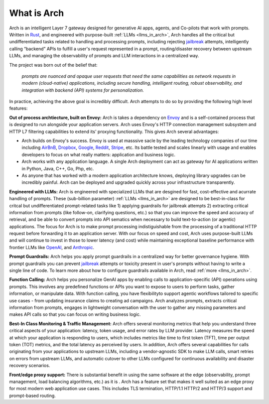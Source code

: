 What is Arch
============

Arch is an intelligent Layer 7 gateway designed for generative AI apps, agents, and Co-pilots that work 
with prompts. Written in `Rust <https://www.rust-lang.org/>`_, and engineered with purpose-built 
:ref:`LLMs <llms_in_arch>`, Arch handles all the critical but undifferentiated tasks related to handling and 
processing prompts, including rejecting `jailbreak <https://github.com/verazuo/jailbreak_llms>`_ attempts, 
intelligently calling “backend” APIs to fulfill a user's request represented in a prompt, routing/disaster 
recovery between upstream LLMs, and managing the observability of prompts and LLM interactions in a centralized way.

The project was born out of the belief that:

  *prompts are nuanced and opaque user requests that need the same capabilities as network requests 
  in modern (cloud-native) applications, including secure handling, intelligent routing, robust observability, 
  and integration with backend (API) systems for personalization.*

In practice, achieving the above goal is incredibly difficult. Arch attempts to do so by providing the 
following high level features:

**Out of process archtiecture, built on Envoy:** Arch is takes a dependency on `Envoy <http://envoyproxy.io/>`_ 
and is a self-contained process that is designed to run alongside your application servers. Arch uses 
Envoy's HTTP connection management subsystem and HTTP L7 filtering capabilities to extend its' proxying 
functionality. This gives Arch several advantages:

* Arch builds on Envoy's success. Envoy is used at masssive sacle by the leading technology companies of 
  our time including `AirBnB <https://www.airbnb.com>`_, `Dropbox <https://www.dropbox.com>`_, 
  `Google <https://www.google.com>`_, `Reddit <https://www.reddit.com>`_, `Stripe <https://www.stripe.com>`_, 
  etc. Its battle tested and scales linearly with usage and enables developers to focus on what really matters: 
  application and business logic.

* Arch works with any application language. A single Arch deployment can act as gateway for AI applications 
  written in Python, Java, C++, Go, Php, etc. 

* As anyone that has worked with a modern application architecture knows, deploying library upgrades 
  can be incredibly painful. Arch can be deployed and upgraded quickly across your infrastructure 
  transparently.

**Engineered with LLMs:** Arch is engineered with specialized LLMs that are desgined for fast, cost-effective 
and acurrate handling of prompts. These (sub-billion parameter) :ref:`LLMs <llms_in_arch>` are designed to be 
best-in-class for critcal but undifferentiated prompt-related tasks like 1) applying guardrails for jailbreak 
attempts 2) extracting critical information from prompts (like follow-on, clarifying questions, etc.) so that 
you can improve the speed and accuracy of retrieval, and be able to convert prompts into API sematics when necessary 
to build text-to-action (or agentic) applications. The focus for Arch is to make prompt processing indistiguishable 
from the processing of a traditional HTTP request before forwarding it to an application server. With our focus on 
speed and cost, Arch uses purpose-built LLMs and will continue to invest in those to lower latency (and cost) while 
maintaining exceptional baseline performance with frontier LLMs like `OpenAI <https:openai.com>`_, and 
`Anthropic <https:www.anthropic.com>`_.

**Prompt Guardrails:** Arch helps you apply prompt guardrails in a centralized way for better governance 
hygiene. With prompt guardrails you can prevent `jailbreak <https://github.com/verazuo/jailbreak_llms>`_ 
attempts or toxicity present in user's prompts without having to write a single line of code. To learn more about 
how to configure guardrails available in Arch, read :ref:`more <llms_in_arch>`. 

**Function Calling:** Arch helps you personalize GenAI apps by enabling calls to application-specific (API) 
operations using prompts. This involves any predefined functions or APIs you want to expose to users to 
perform tasks, gather information, or manipulate data. With function calling, you have flexibilityto support 
agentic workflows tailored to specific use cases - from updating insurance claims to creating ad campaigns. 
Arch analyzes prompts, extracts critical information from prompts, engages in lightweight conversation with the 
user to gather any missing parameters and makes API calls so that you can focus on writing business logic.

**Best-In Class Monitoring & Traffic Management:** Arch offers several monitoring metrics that help you 
understand three critical aspects of your application: latency, token usage, and error rates by LLM provider. 
Latency measures the speed at which your application is responding to users, which includes metrics like time 
to first token (TFT), time per output token (TOT) metrics, and the total latency as perceived by users. In 
addition, Arch offers several capabilities for calls originating from your applications to upstream LLMs, 
including a vendor-agnostic SDK to make LLM calls, smart retries on errors from upstream LLMs, and automatic 
cutover to other LLMs configured for continuous availability and disaster recovery scenarios.

**Front/edge proxy support:** There is substantial benefit in using the same software at the edge (observability, 
prompt management, load balancing algorithms, etc.) as it is . Arch has a feature set that makes it well suited 
as an edge proxy for most modern web application use cases. This includes TLS termination, HTTP/1.1 HTTP/2 and 
HTTP/3 support and prompt-based routing.